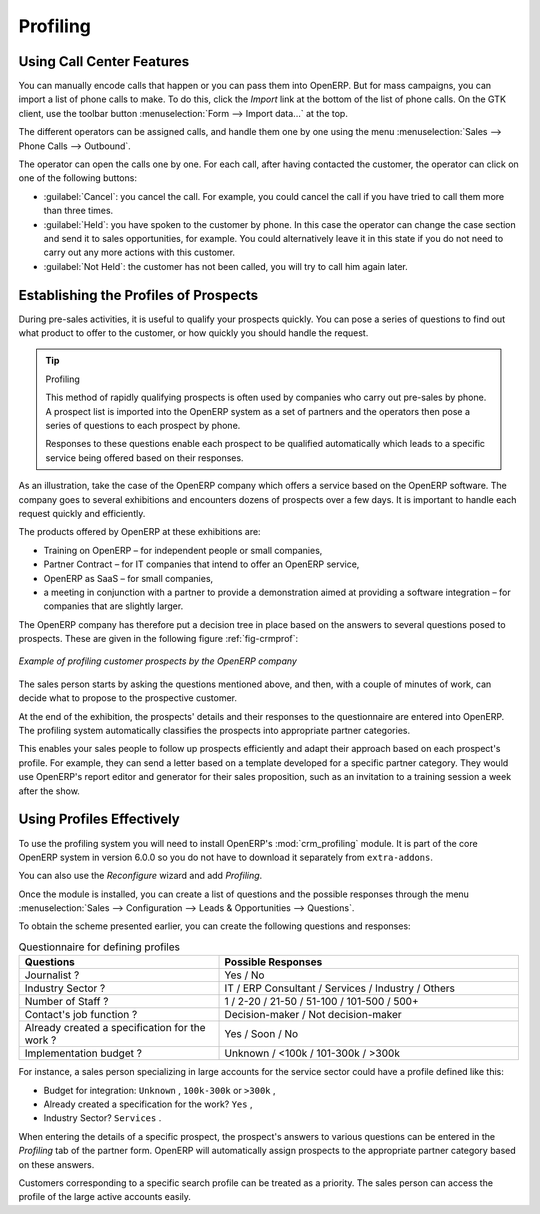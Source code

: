 .. index::
   single: Profiling
..

Profiling
=========

.. index:: prospect


Using Call Center Features
--------------------------

You can manually encode calls that happen or you can pass them into OpenERP. But for mass
campaigns, you can import a list of phone calls to make. To do this, click the `Import` link at the
bottom of the list of phone calls. On the GTK client, use the toolbar button :menuselection:`Form -->
Import data...` at the top.

The different operators can be assigned calls, and
handle them one by one using the menu :menuselection:`Sales --> Phone Calls --> Outbound`.

The operator can open the calls one by one. For each call, after having contacted the customer, the
operator can click on one of the following buttons:

* :guilabel:`Cancel`: you cancel the call. For example, you could cancel the call if you have tried to call them
  more than three times.

* :guilabel:`Held`: you have spoken to the customer by phone. In this case the operator can change the case
  section and send it to sales opportunities, for example. You could alternatively leave it in this
  state if you do not need to carry out any more actions with this customer.

* :guilabel:`Not Held`: the customer has not been called, you will try to call him again later.


Establishing the Profiles of Prospects
--------------------------------------

During pre-sales activities, it is useful to qualify your prospects quickly. You can pose a series of
questions to find out what product to offer to the customer, or how quickly you should handle the
request.

.. tip:: Profiling

	This method of rapidly qualifying prospects is often used by companies who carry out pre-sales by
	phone.
	A prospect list is imported into the OpenERP system as a set of partners and the operators then
	pose a series of questions to each prospect by phone.

	Responses to these questions enable each prospect to be qualified automatically which leads to
	a specific service being offered based on their responses.

As an illustration, take the case of the OpenERP company which offers a service based on the OpenERP
software. The company goes to several exhibitions and encounters dozens of prospects over a few
days. It is important to handle each request quickly and efficiently.

The products offered by OpenERP at these exhibitions are:

* Training on OpenERP – for independent people or small companies,

* Partner Contract – for IT companies that intend to offer an OpenERP service,

* OpenERP as SaaS – for small companies,

* a meeting in conjunction with a partner to provide a demonstration aimed at providing a software
  integration – for companies that are slightly larger.

The OpenERP company has therefore put a decision tree in place based on the answers to several
questions posed to prospects. These are given in the following figure :ref:`fig-crmprof`:

.. _fig-crmprof:

.. figure::  images/crm_profile_tree.png
   :scale: 75
   :align: center

   *Example of profiling customer prospects by the OpenERP company*

The sales person starts by asking the questions mentioned above, and then, with a couple of minutes of
work, can decide what to propose to the prospective customer.

At the end of the exhibition, the prospects' details and their responses to the questionnaire are entered
into OpenERP. The profiling system automatically classifies the prospects into appropriate partner
categories.

This enables your sales people to follow up prospects efficiently and adapt their approach based on
each prospect's profile. For example, they can send a letter based on a template developed for a
specific partner category. They would use OpenERP's report editor and generator for their sales
proposition, such as an invitation to a training session a week after the show.

Using Profiles Effectively
--------------------------

.. index::
   single: module; crm_profiling

To use the profiling system you will need to install OpenERP's :mod:`crm_profiling` module. It is
part of the core OpenERP system in version 6.0.0 so you do not have to download it separately from
``extra-addons``.

You can also use the `Reconfigure` wizard and add `Profiling`.

Once the module is installed, you can create a list of questions and the possible responses through
the menu :menuselection:`Sales --> Configuration --> Leads & Opportunities --> Questions`.

To obtain the scheme presented earlier, you can create the following questions and responses:


.. csv-table::  Questionnaire for defining profiles
   :header: "Questions","Possible Responses"
   :widths: 20, 30

   "Journalist ?","Yes / No"
   "Industry Sector ?","IT / ERP Consultant / Services / Industry / Others"
   "Number of Staff ?","1 / 2-20 / 21-50 / 51-100 / 101-500 / 500+"
   "Contact's job function ?","Decision-maker / Not decision-maker"
   "Already created a specification for the work ?","Yes / Soon / No"
   "Implementation budget ?","Unknown  / <100k / 101-300k / >300k"


For instance, a sales person specializing in large accounts for the service sector could have a
profile defined like this:

* Budget for integration: \ ``Unknown``\  , \ ``100k-300k``\   or \ ``>300k``\  ,

* Already created a specification for the work? \ ``Yes``\  ,

* Industry Sector? \ ``Services``\  .

When entering the details of a specific prospect, the prospect's answers to various questions can be
entered in the `Profiling` tab of the partner form. OpenERP will automatically assign prospects to
the appropriate partner category based on these answers.

Customers corresponding to a specific search profile can be treated as a priority. The sales person
can access the profile of the large active accounts easily.


.. Copyright © Open Object Press. All rights reserved.

.. You may take electronic copy of this publication and distribute it if you don't
.. change the content. You can also print a copy to be read by yourself only.

.. We have contracts with different publishers in different countries to sell and
.. distribute paper or electronic based versions of this book (translated or not)
.. in bookstores. This helps to distribute and promote the OpenERP product. It
.. also helps us to create incentives to pay contributors and authors using author
.. rights of these sales.

.. Due to this, grants to translate, modify or sell this book are strictly
.. forbidden, unless Tiny SPRL (representing Open Object Press) gives you a
.. written authorisation for this.

.. Many of the designations used by manufacturers and suppliers to distinguish their
.. products are claimed as trademarks. Where those designations appear in this book,
.. and Open Object Press was aware of a trademark claim, the designations have been
.. printed in initial capitals.

.. While every precaution has been taken in the preparation of this book, the publisher
.. and the authors assume no responsibility for errors or omissions, or for damages
.. resulting from the use of the information contained herein.

.. Published by Open Object Press, Grand Rosière, Belgium

